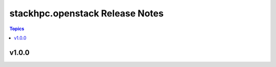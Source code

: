 ====================================
stackhpc.openstack Release Notes
====================================

.. contents:: Topics


v1.0.0
======

